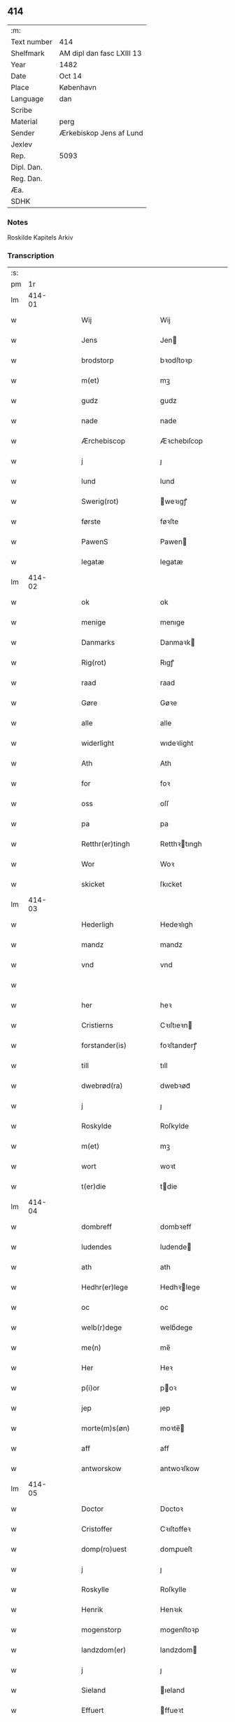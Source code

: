 ** 414
| :m:         |                           |
| Text number | 414                       |
| Shelfmark   | AM dipl dan fasc LXIII 13 |
| Year        | 1482                      |
| Date        | Oct 14                    |
| Place       | København                 |
| Language    | dan                       |
| Scribe      |                           |
| Material    | perg                      |
| Sender      | Ærkebiskop Jens af Lund   |
| Jexlev      |                           |
| Rep.        | 5093                      |
| Dipl. Dan.  |                           |
| Reg. Dan.   |                           |
| Æa.         |                           |
| SDHK        |                           |

*** Notes
Roskilde Kapitels Arkiv

*** Transcription
| :s: |        |   |   |   |   |                       |               |   |   |   |                  |     |   |   |    |               |
| pm  |     1r |   |   |   |   |                       |               |   |   |   |                  |     |   |   |    |               |
| lm  | 414-01 |   |   |   |   |                       |               |   |   |   |                  |     |   |   |    |               |
| w   |        |   |   |   |   | Wij | Wij           |   |   |   |                  | dan |   |   |    |        414-01 |
| w   |        |   |   |   |   | Jens | Jen          |   |   |   |                  | dan |   |   |    |        414-01 |
| w   |        |   |   |   |   | brodstorp | bꝛodſtoꝛp     |   |   |   |                  | dan |   |   |    |        414-01 |
| w   |        |   |   |   |   | m(et) | mꝫ            |   |   |   |                  | dan |   |   |    |        414-01 |
| w   |        |   |   |   |   | gudz | gudz          |   |   |   |                  | dan |   |   |    |        414-01 |
| w   |        |   |   |   |   | nade | nade          |   |   |   |                  | dan |   |   |    |        414-01 |
| w   |        |   |   |   |   | Ærchebiscop | Æꝛchebıſcop   |   |   |   |                  | dan |   |   |    |        414-01 |
| w   |        |   |   |   |   | j | ȷ             |   |   |   |                  | dan |   |   |    |        414-01 |
| w   |        |   |   |   |   | lund | lund          |   |   |   |                  | dan |   |   |    |        414-01 |
| w   |        |   |   |   |   | Swerig(rot) | weꝛıgꝭ       |   |   |   |                  | dan |   |   |    |        414-01 |
| w   |        |   |   |   |   | første | føꝛſte        |   |   |   |                  | dan |   |   |    |        414-01 |
| w   |        |   |   |   |   | PawenS | Pawen        |   |   |   |                  | dan |   |   |    |        414-01 |
| w   |        |   |   |   |   | legatæ | legatæ        |   |   |   |                  | dan |   |   |    |        414-01 |
| lm  | 414-02 |   |   |   |   |                       |               |   |   |   |                  |     |   |   |    |               |
| w   |        |   |   |   |   | ok | ok            |   |   |   |                  | dan |   |   |    |        414-02 |
| w   |        |   |   |   |   | menige | menıge        |   |   |   |                  | dan |   |   |    |        414-02 |
| w   |        |   |   |   |   | Danmarks | Danmaꝛk      |   |   |   |                  | dan |   |   |    |        414-02 |
| w   |        |   |   |   |   | Rig(rot) | Rıgꝭ          |   |   |   |                  | dan |   |   |    |        414-02 |
| w   |        |   |   |   |   | raad | raad          |   |   |   |                  | dan |   |   |    |        414-02 |
| w   |        |   |   |   |   | Gøre | Gøꝛe          |   |   |   |                  | dan |   |   |    |        414-02 |
| w   |        |   |   |   |   | alle | alle          |   |   |   |                  | dan |   |   |    |        414-02 |
| w   |        |   |   |   |   | widerlight | wıdeꝛlight    |   |   |   |                  | dan |   |   |    |        414-02 |
| w   |        |   |   |   |   | Ath | Ath           |   |   |   |                  | dan |   |   |    |        414-02 |
| w   |        |   |   |   |   | for | foꝛ           |   |   |   |                  | dan |   |   |    |        414-02 |
| w   |        |   |   |   |   | oss | oſſ           |   |   |   |                  | dan |   |   |    |        414-02 |
| w   |        |   |   |   |   | pa | pa            |   |   |   |                  | dan |   |   |    |        414-02 |
| w   |        |   |   |   |   | Retthr(er)tingh | Retthꝛtıngh  |   |   |   |                  | dan |   |   |    |        414-02 |
| w   |        |   |   |   |   | Wor | Woꝛ           |   |   |   |                  | dan |   |   |    |        414-02 |
| w   |        |   |   |   |   | skicket | ſkıcket       |   |   |   |                  | dan |   |   |    |        414-02 |
| lm  | 414-03 |   |   |   |   |                       |               |   |   |   |                  |     |   |   |    |               |
| w   |        |   |   |   |   | Hederligh | Hedeꝛlıgh     |   |   |   |                  | dan |   |   |    |        414-03 |
| w   |        |   |   |   |   | mandz | mandz         |   |   |   |                  | dan |   |   |    |        414-03 |
| w   |        |   |   |   |   | vnd | vnd           |   |   |   |                  | dan |   |   |    |        414-03 |
| w   |        |   |   |   |   |                       |               |   |   |   |                  | dan |   |   |    |        414-03 |
| w   |        |   |   |   |   | her | heꝛ           |   |   |   |                  | dan |   |   |    |        414-03 |
| w   |        |   |   |   |   | Cristierns | Cꝛıſtıeꝛn    |   |   |   |                  | dan |   |   |    |        414-03 |
| w   |        |   |   |   |   | forstander(is) | foꝛſtanderꝭ   |   |   |   |                  | dan |   |   |    |        414-03 |
| w   |        |   |   |   |   | till | tıll          |   |   |   |                  | dan |   |   |    |        414-03 |
| w   |        |   |   |   |   | dwebrød(ra) | dwebꝛødᷓ       |   |   |   |                  | dan |   |   |    |        414-03 |
| w   |        |   |   |   |   | j | ȷ             |   |   |   |                  | dan |   |   |    |        414-03 |
| w   |        |   |   |   |   | Roskylde | Roſkylde      |   |   |   |                  | dan |   |   |    |        414-03 |
| w   |        |   |   |   |   | m(et) | mꝫ            |   |   |   |                  | dan |   |   |    |        414-03 |
| w   |        |   |   |   |   | wort | woꝛt          |   |   |   |                  | dan |   |   |    |        414-03 |
| w   |        |   |   |   |   | t(er)die | tdie         |   |   |   |                  | dan |   |   |    |        414-03 |
| lm  | 414-04 |   |   |   |   |                       |               |   |   |   |                  |     |   |   |    |               |
| w   |        |   |   |   |   | dombreff | dombꝛeff      |   |   |   |                  | dan |   |   |    |        414-04 |
| w   |        |   |   |   |   | ludendes | ludende      |   |   |   |                  | dan |   |   |    |        414-04 |
| w   |        |   |   |   |   | ath | ath           |   |   |   |                  | dan |   |   |    |        414-04 |
| w   |        |   |   |   |   | Hedhr(er)lege | Hedhꝛlege    |   |   |   |                  | dan |   |   |    |        414-04 |
| w   |        |   |   |   |   | oc | oc            |   |   |   |                  | dan |   |   |    |        414-04 |
| w   |        |   |   |   |   | welb(r)dege | welbᷣdege      |   |   |   |                  | dan |   |   |    |        414-04 |
| w   |        |   |   |   |   | me(n) | me̅            |   |   |   |                  | dan |   |   |    |        414-04 |
| w   |        |   |   |   |   | Her | Heꝛ           |   |   |   |                  | dan |   |   |    |        414-04 |
| w   |        |   |   |   |   | p(i)or | poꝛ          |   |   |   |                  | dan |   |   |    |        414-04 |
| w   |        |   |   |   |   | jep | ȷep           |   |   |   |                  | dan |   |   |    |        414-04 |
| w   |        |   |   |   |   | morte(m)s(øn) | moꝛte̅        |   |   |   |                  | dan |   |   |    |        414-04 |
| w   |        |   |   |   |   | aff | aff           |   |   |   |                  | dan |   |   |    |        414-04 |
| w   |        |   |   |   |   | antworskow | antwoꝛſkow    |   |   |   |                  | dan |   |   |    |        414-04 |
| lm  | 414-05 |   |   |   |   |                       |               |   |   |   |                  |     |   |   |    |               |
| w   |        |   |   |   |   | Doctor | Doctoꝛ        |   |   |   |                  | dan |   |   |    |        414-05 |
| w   |        |   |   |   |   | Cristoffer | Cꝛıſtoffeꝛ    |   |   |   |                  | dan |   |   |    |        414-05 |
| w   |        |   |   |   |   | domp(ro)uest | domꝓueſt      |   |   |   |                  | dan |   |   |    |        414-05 |
| w   |        |   |   |   |   | j | ȷ             |   |   |   |                  | dan |   |   |    |        414-05 |
| w   |        |   |   |   |   | Roskylle | Roſkylle      |   |   |   |                  | dan |   |   |    |        414-05 |
| w   |        |   |   |   |   | Henrik | Henꝛık        |   |   |   |                  | dan |   |   |    |        414-05 |
| w   |        |   |   |   |   | mogenstorp | mogenſtoꝛp    |   |   |   |                  | dan |   |   |    |        414-05 |
| w   |        |   |   |   |   | landzdom(er) | landzdom     |   |   |   |                  | dan |   |   |    |        414-05 |
| w   |        |   |   |   |   | j | ȷ             |   |   |   |                  | dan |   |   |    |        414-05 |
| w   |        |   |   |   |   | Sieland | ıeland       |   |   |   |                  | dan |   |   |    |        414-05 |
| w   |        |   |   |   |   | Effuert | ffueꝛt       |   |   |   |                  | dan |   |   |    |        414-05 |
| lm  | 414-06 |   |   |   |   |                       |               |   |   |   |                  |     |   |   |    |               |
| w   |        |   |   |   |   | g(v)bbe | gͮbbe          |   |   |   |                  | dan |   |   |    |        414-06 |
| w   |        |   |   |   |   | Rigens | Rıgen        |   |   |   |                  | dan |   |   |    |        414-06 |
| w   |        |   |   |   |   | cantzeler | cantzeleꝛ     |   |   |   |                  | dan |   |   |    |        414-06 |
| w   |        |   |   |   |   | pethr(er) | pethꝛ        |   |   |   |                  | dan |   |   |    |        414-06 |
| w   |        |   |   |   |   | bille | bılle         |   |   |   |                  | dan |   |   |    |        414-06 |
| w   |        |   |   |   |   | j | ȷ             |   |   |   |                  | dan |   |   |    |        414-06 |
| w   |        |   |   |   |   | swanholm | ſwanhol      |   |   |   |                  | dan |   |   |    |        414-06 |
| w   |        |   |   |   |   | h(e)r | hꝛ           |   |   |   |                  | dan |   |   |    |        414-06 |
| w   |        |   |   |   |   | odde | odde          |   |   |   |                  | dan |   |   |    |        414-06 |
| w   |        |   |   |   |   | cantor | cantoꝛ        |   |   |   |                  | dan |   |   |    |        414-06 |
| w   |        |   |   |   |   | j | ȷ             |   |   |   |                  | dan |   |   |    |        414-06 |
| w   |        |   |   |   |   | Roskylle | Roſkylle      |   |   |   |                  | dan |   |   |    |        414-06 |
| w   |        |   |   |   |   | Mester | Meſteꝛ        |   |   |   |                  | dan |   |   |    |        414-06 |
| w   |        |   |   |   |   | laur(is) | laurꝭ         |   |   |   |                  | dan |   |   |    |        414-06 |
| lm  | 414-07 |   |   |   |   |                       |               |   |   |   |                  |     |   |   |    |               |
| w   |        |   |   |   |   | h(e)r | hꝛ           |   |   |   |                  | dan |   |   |    |        414-07 |
| w   |        |   |   |   |   | pethr(er) | pethꝛ        |   |   |   |                  | dan |   |   |    |        414-07 |
| w   |        |   |   |   |   | rebergh | rebeꝛgh       |   |   |   |                  | dan |   |   |    |        414-07 |
| w   |        |   |   |   |   | h(e)r | hꝛ           |   |   |   |                  | dan |   |   |    |        414-07 |
| w   |        |   |   |   |   | børge | bøꝛge         |   |   |   |                  | dan |   |   |    |        414-07 |
| w   |        |   |   |   |   | canicker | canickeꝛ      |   |   |   |                  | dan |   |   |    |        414-07 |
| w   |        |   |   |   |   | Her | Heꝛ           |   |   |   | H changed from J | dan |   |   |    |        414-07 |
| w   |        |   |   |   |   | Jeip | Jeıp          |   |   |   |                  | dan |   |   |    |        414-07 |
| w   |        |   |   |   |   | andstet | andſtet       |   |   |   |                  | dan |   |   |    |        414-07 |
| w   |        |   |   |   |   | Her | Heꝛ           |   |   |   |                  | dan |   |   |    |        414-07 |
| w   |        |   |   |   |   | hans | han          |   |   |   |                  | dan |   |   |    |        414-07 |
| w   |        |   |   |   |   | cleme(m)s(øn) | cleme̅        |   |   |   |                  | dan |   |   |    |        414-07 |
| w   |        |   |   |   |   | wnge | wnge          |   |   |   |                  | dan |   |   |    |        414-07 |
| w   |        |   |   |   |   | h(e)r | hꝛ           |   |   |   |                  | dan |   |   |    |        414-07 |
| w   |        |   |   |   |   | boo | boo           |   |   |   |                  | dan |   |   |    |        414-07 |
| lm  | 414-08 |   |   |   |   |                       |               |   |   |   |                  |     |   |   |    |               |
| w   |        |   |   |   |   | oc | oc            |   |   |   |                  | dan |   |   |    |        414-08 |
| w   |        |   |   |   |   | h(e)r | hꝛ           |   |   |   |                  | dan |   |   |    |        414-08 |
| w   |        |   |   |   |   | oleff | oleff         |   |   |   |                  | dan |   |   |    |        414-08 |
| w   |        |   |   |   |   | bagge | bagge         |   |   |   |                  | dan |   |   |    |        414-08 |
| w   |        |   |   |   |   | vicarij | vıcaꝛiȷ       |   |   |   |                  | dan |   |   |    |        414-08 |
| w   |        |   |   |   |   | the | the           |   |   |   |                  | dan |   |   |    |        414-08 |
| w   |        |   |   |   |   | wor(e) | wor          |   |   |   |                  | dan |   |   |    |        414-08 |
| w   |        |   |   |   |   | kesde | keſde         |   |   |   |                  | dan |   |   |    |        414-08 |
| w   |        |   |   |   |   | oc | oc            |   |   |   |                  | dan |   |   |    |        414-08 |
| w   |        |   |   |   |   | samdrektelege | ſamdꝛektelege |   |   |   |                  | dan |   |   |    |        414-08 |
| w   |        |   |   |   |   | tiltagne | tıltagne      |   |   |   |                  | dan |   |   |    |        414-08 |
| w   |        |   |   |   |   | j | ȷ             |   |   |   |                  | dan |   |   |    |        414-08 |
| w   |        |   |   |   |   | Høgbare(m) | Høgbaꝛe̅       |   |   |   |                  | dan |   |   |    |        414-08 |
| w   |        |   |   |   |   | førstes | føꝛſte       |   |   |   |                  | dan |   |   |    |        414-08 |
| lm  | 414-09 |   |   |   |   |                       |               |   |   |   |                  |     |   |   |    |               |
| w   |        |   |   |   |   | koningh | koningh       |   |   |   |                  | dan |   |   |    |        414-09 |
| w   |        |   |   |   |   | Cristierns | Cꝛıſtieꝛn    |   |   |   |                  | dan |   |   |    |        414-09 |
| w   |        |   |   |   |   | nerwerelse | neꝛweꝛelſe    |   |   |   |                  | dan |   |   |    |        414-09 |
| w   |        |   |   |   |   | pa | pa            |   |   |   |                  | dan |   |   |    |        414-09 |
| w   |        |   |   |   |   | køpenhaffne | køpenhaffne   |   |   |   |                  | dan |   |   |    |        414-09 |
| w   |        |   |   |   |   | hws | hw           |   |   |   |                  | dan |   |   |    |        414-09 |
| w   |        |   |   |   |   | dome(er) | dome         |   |   |   |                  | dan |   |   |    |        414-09 |
| w   |        |   |   |   |   | at | at            |   |   |   |                  | dan |   |   | =  |        414-09 |
| w   |        |   |   |   |   | wær(e) | wær          |   |   |   |                  | dan |   |   | == |        414-09 |
| w   |        |   |   |   |   | mello(m) | mello̅         |   |   |   |                  | dan |   |   |    |        414-09 |
| w   |        |   |   |   |   | for(nefnde) | foꝛᷠͤ           |   |   |   |                  | dan |   |   |    |        414-09 |
| w   |        |   |   |   |   | h(e)r | hꝛ           |   |   |   |                  | dan |   |   |    |        414-09 |
| lm  | 414-10 |   |   |   |   |                       |               |   |   |   |                  |     |   |   |    |               |
| w   |        |   |   |   |   | Cristiern | Cꝛıſtıeꝛ     |   |   |   |                  | dan |   |   |    |        414-10 |
| w   |        |   |   |   |   | aff | aff           |   |   |   |                  | dan |   |   |    |        414-10 |
| w   |        |   |   |   |   | dwebrød(ra) | dwebꝛødᷓ       |   |   |   |                  | dan |   |   |    |        414-10 |
| w   |        |   |   |   |   | oc | oc            |   |   |   |                  | dan |   |   |    |        414-10 |
| w   |        |   |   |   |   | h(e)r | hꝛ           |   |   |   |                  | dan |   |   |    |        414-10 |
| w   |        |   |   |   |   | pethr(er) | pethꝛ        |   |   |   |                  | dan |   |   |    |        414-10 |
| w   |        |   |   |   |   | anders(øn) | andeꝛ        |   |   |   |                  | dan |   |   |    |        414-10 |
| w   |        |   |   |   |   | aff | aff           |   |   |   |                  | dan |   |   |    |        414-10 |
| w   |        |   |   |   |   | heliegesthus | helıegeſthu  |   |   |   |                  | dan |   |   |    |        414-10 |
| w   |        |   |   |   |   | sa(m)mestedz | ſa̅meſtedz     |   |   |   |                  | dan |   |   |    |        414-10 |
| w   |        |   |   |   |   | Om | O            |   |   |   |                  | dan |   |   |    |        414-10 |
| w   |        |   |   |   |   | trette | trette        |   |   |   |                  | dan |   |   |    |        414-10 |
| w   |        |   |   |   |   | oc | oc            |   |   |   |                  | dan |   |   |    |        414-10 |
| lm  | 414-11 |   |   |   |   |                       |               |   |   |   |                  |     |   |   |    |               |
| w   |        |   |   |   |   | dele | dele          |   |   |   |                  | dan |   |   |    |        414-11 |
| w   |        |   |   |   |   | som | ſo           |   |   |   |                  | dan |   |   |    |        414-11 |
| w   |        |   |   |   |   | the | the           |   |   |   |                  | dan |   |   |    |        414-11 |
| w   |        |   |   |   |   | same(m) | ſame̅          |   |   |   |                  | dan |   |   |    |        414-11 |
| w   |        |   |   |   |   | haffde | haffde        |   |   |   |                  | dan |   |   |    |        414-11 |
| w   |        |   |   |   |   | om | o            |   |   |   |                  | dan |   |   |    |        414-11 |
| w   |        |   |   |   |   | tree | tree          |   |   |   |                  | dan |   |   |    |        414-11 |
| w   |        |   |   |   |   | gorde | goꝛde         |   |   |   |                  | dan |   |   |    |        414-11 |
| w   |        |   |   |   |   | j | ȷ             |   |   |   |                  | dan |   |   |    |        414-11 |
| w   |        |   |   |   |   | ølby | ølby          |   |   |   |                  | dan |   |   |    |        414-11 |
| w   |        |   |   |   |   | So(m) | o̅            |   |   |   |                  | dan |   |   |    |        414-11 |
| w   |        |   |   |   |   | mickell | mıckell       |   |   |   |                  | dan |   |   |    |        414-11 |
| w   |        |   |   |   |   | oxe | oxe           |   |   |   |                  | dan |   |   |    |        414-11 |
| w   |        |   |   |   |   | was | wa           |   |   |   |                  | dan |   |   |    |        414-11 |
| w   |        |   |   |   |   | niels(øn) | nıel         |   |   |   |                  | dan |   |   |    |        414-11 |
| w   |        |   |   |   |   | oc | oc            |   |   |   |                  | dan |   |   |    |        414-11 |
| w   |        |   |   |   |   | henrik | henꝛık        |   |   |   |                  | dan |   |   |    |        414-11 |
| lm  | 414-12 |   |   |   |   |                       |               |   |   |   |                  |     |   |   |    |               |
| w   |        |   |   |   |   | jens(øn) | ȷen          |   |   |   |                  | dan |   |   |    |        414-12 |
| w   |        |   |   |   |   | j | ȷ             |   |   |   |                  | dan |   |   |    |        414-12 |
| w   |        |   |   |   |   | boo | boo           |   |   |   |                  | dan |   |   |    |        414-12 |
| w   |        |   |   |   |   | Jt(em) | Jtꝭ           |   |   |   |                  | dan |   |   |    |        414-12 |
| w   |        |   |   |   |   | en | e            |   |   |   |                  | dan |   |   |    |        414-12 |
| w   |        |   |   |   |   | gord | goꝛd          |   |   |   |                  | dan |   |   |    |        414-12 |
| w   |        |   |   |   |   | j | ȷ             |   |   |   |                  | dan |   |   |    |        414-12 |
| w   |        |   |   |   |   | bondorp | bondoꝛp       |   |   |   |                  | dan |   |   |    |        414-12 |
| w   |        |   |   |   |   | j | ȷ             |   |   |   |                  | dan |   |   |    |        414-12 |
| w   |        |   |   |   |   | mierløsehr(is)(t) | mıeꝛløſehꝛꝭͭ   |   |   |   |                  | dan |   |   |    |        414-12 |
| w   |        |   |   |   |   | So(m) | o̅            |   |   |   |                  | dan |   |   |    |        414-12 |
| w   |        |   |   |   |   | esbern | eſbeꝛ        |   |   |   |                  | dan |   |   |    |        414-12 |
| w   |        |   |   |   |   |                       |               |   |   |   |                  | dan |   |   |    |        414-12 |
| w   |        |   |   |   |   | j | ȷ             |   |   |   |                  | dan |   |   |    |        414-12 |
| w   |        |   |   |   |   | bor | boꝛ           |   |   |   |                  | dan |   |   |    |        414-12 |
| w   |        |   |   |   |   | Jt(em) | Jtꝭ           |   |   |   |                  | dan |   |   |    |        414-12 |
| w   |        |   |   |   |   | tree | tree          |   |   |   |                  | dan |   |   |    |        414-12 |
| w   |        |   |   |   |   | gorde | goꝛde         |   |   |   |                  | dan |   |   |    |        414-12 |
| w   |        |   |   |   |   | j | ȷ             |   |   |   |                  | dan |   |   |    |        414-12 |
| w   |        |   |   |   |   | ølsie ¦magle | ølſie ¦magle  |   |   |   |                  | dan |   |   |    | 414-12—414-13 |
| w   |        |   |   |   |   | j | ȷ             |   |   |   |                  | dan |   |   |    |        414-13 |
| w   |        |   |   |   |   | Ramslø{hr}(is)(t) | Ramſlø{hꝛ}ꝭͭ   |   |   |   |                  | dan |   |   |    |        414-13 |
| w   |        |   |   |   |   | So(m) | o̅            |   |   |   |                  | dan |   |   |    |        414-13 |
| w   |        |   |   |   |   | was | wa           |   |   |   |                  | dan |   |   |    |        414-13 |
| w   |        |   |   |   |   | heni(m)rgs(øn) | henı̅ꝛg       |   |   |   |                  | dan |   |   |    |        414-13 |
| w   |        |   |   |   |   | Hermi(m)d | Heꝛmı̅d        |   |   |   |                  | dan |   |   |    |        414-13 |
| w   |        |   |   |   |   | odh | odh           |   |   |   |                  | dan |   |   |    |        414-13 |
| w   |        |   |   |   |   | oc | oc            |   |   |   |                  | dan |   |   |    |        414-13 |
| w   |        |   |   |   |   | pethr(er) | pethꝛ        |   |   |   |                  | dan |   |   |    |        414-13 |
| w   |        |   |   |   |   | ols(øn) | ol           |   |   |   |                  | dan |   |   |    |        414-13 |
| w   |        |   |   |   |   | j | ȷ             |   |   |   |                  | dan |   |   |    |        414-13 |
| w   |        |   |   |   |   | boo | boo           |   |   |   |                  | dan |   |   |    |        414-13 |
| w   |        |   |   |   |   | Oc | Oc            |   |   |   |                  | dan |   |   |    |        414-13 |
| w   |        |   |   |   |   | en | e            |   |   |   |                  | dan |   |   |    |        414-13 |
| w   |        |   |   |   |   | gord | goꝛd          |   |   |   |                  | dan |   |   |    |        414-13 |
| w   |        |   |   |   |   | j | ȷ             |   |   |   |                  | dan |   |   |    |        414-13 |
| lm  | 414-14 |   |   |   |   |                       |               |   |   |   |                  |     |   |   |    |               |
| w   |        |   |   |   |   | ottestorp | otteſtoꝛp     |   |   |   |                  | dan |   |   |    |        414-14 |
| w   |        |   |   |   |   | Tha | Tha           |   |   |   |                  | dan |   |   |    |        414-14 |
| w   |        |   |   |   |   | fu(m)ne | fu̅ne          |   |   |   |                  | dan |   |   |    |        414-14 |
| w   |        |   |   |   |   | for(nefnde) | foꝛᷠͤ           |   |   |   |                  | dan |   |   |    |        414-14 |
| w   |        |   |   |   |   | Hederlege | Hedeꝛlege     |   |   |   |                  | dan |   |   |    |        414-14 |
| w   |        |   |   |   |   | oc | oc            |   |   |   |                  | dan |   |   |    |        414-14 |
| w   |        |   |   |   |   | gode | gode          |   |   |   |                  | dan |   |   |    |        414-14 |
| w   |        |   |   |   |   | me(n) | me̅            |   |   |   |                  | dan |   |   |    |        414-14 |
| w   |        |   |   |   |   | swo | ſwo           |   |   |   |                  | dan |   |   |    |        414-14 |
| w   |        |   |   |   |   | for | foꝛ           |   |   |   |                  | dan |   |   |    |        414-14 |
| w   |        |   |   |   |   | r(e)tte | rtte         |   |   |   |                  | dan |   |   |    |        414-14 |
| w   |        |   |   |   |   | efft(er) | efft         |   |   |   |                  | dan |   |   |    |        414-14 |
| w   |        |   |   |   |   | th(e)n | thn̅           |   |   |   |                  | dan |   |   |    |        414-14 |
| w   |        |   |   |   |   | bewisningh | bewıſnıngh    |   |   |   |                  | dan |   |   |    |        414-14 |
| w   |        |   |   |   |   | so(m) | ſo̅            |   |   |   |                  | dan |   |   |    |        414-14 |
| lm  | 414-15 |   |   |   |   |                       |               |   |   |   |                  |     |   |   |    |               |
| w   |        |   |   |   |   | for(nefnde) | foꝛᷠͤ           |   |   |   |                  | dan |   |   |    |        414-15 |
| w   |        |   |   |   |   | h(e)r | hꝛ           |   |   |   |                  | dan |   |   |    |        414-15 |
| w   |        |   |   |   |   | Cristiern | Cꝛıſtıeꝛ     |   |   |   |                  | dan |   |   |    |        414-15 |
| w   |        |   |   |   |   | oc | oc            |   |   |   |                  | dan |   |   |    |        414-15 |
| w   |        |   |   |   |   | h(e)r | hꝛ           |   |   |   |                  | dan |   |   |    |        414-15 |
| w   |        |   |   |   |   | pethr(er) | pethꝛ        |   |   |   |                  | dan |   |   |    |        414-15 |
| w   |        |   |   |   |   | anders(øn) | andeꝛ        |   |   |   |                  | dan |   |   |    |        414-15 |
| w   |        |   |   |   |   | j | ȷ             |   |   |   |                  | dan |   |   |    |        414-15 |
| w   |        |   |   |   |   | r(e)tte | rtte         |   |   |   |                  | dan |   |   |    |        414-15 |
| w   |        |   |   |   |   | lagde | lagde         |   |   |   |                  | dan |   |   |    |        414-15 |
| w   |        |   |   |   |   | for | foꝛ           |   |   |   |                  | dan |   |   |    |        414-15 |
| w   |        |   |   |   |   | th(e)m | thm̅           |   |   |   |                  | dan |   |   |    |        414-15 |
| w   |        |   |   |   |   | Ath | Ath           |   |   |   |                  | dan |   |   |    |        414-15 |
| w   |        |   |   |   |   | for(nefnde) | foꝛᷠͤ           |   |   |   |                  | dan |   |   |    |        414-15 |
| w   |        |   |   |   |   | godz | godz          |   |   |   |                  | dan |   |   |    |        414-15 |
| w   |        |   |   |   |   | j | j             |   |   |   |                  | dan |   |   |    |        414-15 |
| w   |        |   |   |   |   | ølby | ølby          |   |   |   |                  | dan |   |   |    |        414-15 |
| w   |        |   |   |   |   | oc | oc            |   |   |   |                  | dan |   |   |    |        414-15 |
| lm  | 414-16 |   |   |   |   |                       |               |   |   |   |                  |     |   |   |    |               |
| w   |        |   |   |   |   | ølsiemagle | ølſıemagle    |   |   |   |                  | dan |   |   |    |        414-16 |
| p   |        |   |   |   |   | /                     | /             |   |   |   |                  | dan |   |   |    |        414-16 |
| w   |        |   |   |   |   | th(e)n | thn̅           |   |   |   |                  | dan |   |   |    |        414-16 |
| w   |        |   |   |   |   | gord | goꝛd          |   |   |   |                  | dan |   |   |    |        414-16 |
| w   |        |   |   |   |   | j | ȷ             |   |   |   |                  | dan |   |   |    |        414-16 |
| w   |        |   |   |   |   | bonde(o)p | bondeͦp        |   |   |   |                  | dan |   |   |    |        414-16 |
| w   |        |   |   |   |   | oc | oc            |   |   |   |                  | dan |   |   |    |        414-16 |
| w   |        |   |   |   |   | th(e)n | thn̅           |   |   |   |                  | dan |   |   |    |        414-16 |
| w   |        |   |   |   |   | gord | goꝛd          |   |   |   |                  | dan |   |   |    |        414-16 |
| w   |        |   |   |   |   | j | ȷ             |   |   |   |                  | dan |   |   |    |        414-16 |
| w   |        |   |   |   |   | ottestorp | otteſtoꝛp     |   |   |   |                  | dan |   |   |    |        414-16 |
| w   |        |   |   |   |   | høre | høꝛe          |   |   |   |                  | dan |   |   |    |        414-16 |
| w   |        |   |   |   |   | aff | aff           |   |   |   |                  | dan |   |   |    |        414-16 |
| w   |        |   |   |   |   | r(e)tte | rtte         |   |   |   |                  | dan |   |   |    |        414-16 |
| w   |        |   |   |   |   | till | tıll          |   |   |   |                  | dan |   |   |    |        414-16 |
| w   |        |   |   |   |   | dwebrød(ra) | dwebꝛødᷓ       |   |   |   |                  | dan |   |   |    |        414-16 |
| w   |        |   |   |   |   | Esst(er) | ſſt         |   |   |   |                  | dan |   |   |    |        414-16 |
| lm  | 414-17 |   |   |   |   |                       |               |   |   |   |                  |     |   |   |    |               |
| w   |        |   |   |   |   | thn | th           |   |   |   |                  | dan |   |   |    |        414-17 |
| w   |        |   |   |   |   | som | ſo           |   |   |   |                  | dan |   |   |    |        414-17 |
| w   |        |   |   |   |   | for(nefnde) | foꝛᷠͤ           |   |   |   |                  | dan |   |   |    |        414-17 |
| w   |        |   |   |   |   | wort | woꝛt          |   |   |   |                  | dan |   |   |    |        414-17 |
| w   |        |   |   |   |   | t(er)die | tdıe         |   |   |   |                  | dan |   |   |    |        414-17 |
| w   |        |   |   |   |   | domb(re)ff | dombff       |   |   |   |                  | dan |   |   |    |        414-17 |
| w   |        |   |   |   |   | th(e)r | thꝛ          |   |   |   |                  | dan |   |   |    |        414-17 |
| w   |        |   |   |   |   | om | o            |   |   |   |                  | dan |   |   |    |        414-17 |
| w   |        |   |   |   |   | yderme(er) | ydeꝛme       |   |   |   |                  | dan |   |   |    |        414-17 |
| w   |        |   |   |   |   | widnis(øn) | wıdnı        |   |   |   |                  | dan |   |   |    |        414-17 |
| w   |        |   |   |   |   | Oc | Oc            |   |   |   |                  | dan |   |   |    |        414-17 |
| w   |        |   |   |   |   | th(e)r | thꝛ          |   |   |   |                  | dan |   |   |    |        414-17 |
| w   |        |   |   |   |   | emodh | emodh         |   |   |   |                  | dan |   |   |    |        414-17 |
| w   |        |   |   |   |   | ær(e) | ær           |   |   |   |                  | dan |   |   |    |        414-17 |
| w   |        |   |   |   |   | enge(m) | enge̅          |   |   |   |                  | dan |   |   |    |        414-17 |
| w   |        |   |   |   |   | breff | bꝛeff         |   |   |   |                  | dan |   |   |    |        414-17 |
| lm  | 414-18 |   |   |   |   |                       |               |   |   |   |                  |     |   |   |    |               |
| w   |        |   |   |   |   | taghn(m) | taghn̅         |   |   |   |                  | dan |   |   |    |        414-18 |
| w   |        |   |   |   |   | Thn | Thn           |   |   |   |                  | dan |   |   |    |        414-18 |
| w   |        |   |   |   |   | tildøme | tildøme       |   |   |   |                  | dan |   |   |    |        414-18 |
| w   |        |   |   |   |   | wij | wij           |   |   |   |                  | dan |   |   |    |        414-18 |
| w   |        |   |   |   |   | nw | nw            |   |   |   |                  | dan |   |   |    |        414-18 |
| w   |        |   |   |   |   | fierde | fieꝛde        |   |   |   |                  | dan |   |   |    |        414-18 |
| w   |        |   |   |   |   | si(m)ne | ſı̅ne          |   |   |   |                  | dan |   |   |    |        414-18 |
| w   |        |   |   |   |   | for(nefnde) | foꝛᷠͤ           |   |   |   |                  | dan |   |   |    |        414-18 |
| w   |        |   |   |   |   | h(e)r | hꝛ           |   |   |   |                  | dan |   |   |    |        414-18 |
| w   |        |   |   |   |   | Cristiern | Cꝛıſtıeꝛ     |   |   |   |                  | dan |   |   |    |        414-18 |
| w   |        |   |   |   |   | oc | oc            |   |   |   |                  | dan |   |   |    |        414-18 |
| w   |        |   |   |   |   | Hans | Han          |   |   |   |                  | dan |   |   |    |        414-18 |
| w   |        |   |   |   |   | effthr(er)ko(m)me(er) | effthꝛko̅me  |   |   |   |                  | dan |   |   |    |        414-18 |
| w   |        |   |   |   |   | till | till          |   |   |   |                  | dan |   |   |    |        414-18 |
| w   |        |   |   |   |   | for(nefnde) | foꝛᷠͤ           |   |   |   |                  | dan |   |   |    |        414-18 |
| lm  | 414-19 |   |   |   |   |                       |               |   |   |   |                  |     |   |   |    |               |
| w   |        |   |   |   |   | Dwebrød(ra) | Dwebꝛødᷓ       |   |   |   |                  | dan |   |   |    |        414-19 |
| w   |        |   |   |   |   | for(nefnde) | foꝛᷠͤ           |   |   |   |                  | dan |   |   |    |        414-19 |
| w   |        |   |   |   |   | gorde | goꝛde         |   |   |   |                  | dan |   |   |    |        414-19 |
| w   |        |   |   |   |   | oc | oc            |   |   |   |                  | dan |   |   |    |        414-19 |
| w   |        |   |   |   |   | godz | godz          |   |   |   |                  | dan |   |   |    |        414-19 |
| w   |        |   |   |   |   | m(et) | mꝫ            |   |   |   |                  | dan |   |   |    |        414-19 |
| w   |        |   |   |   |   | alle | alle          |   |   |   |                  | dan |   |   |    |        414-19 |
| w   |        |   |   |   |   | ther(is) | therꝭ         |   |   |   |                  | dan |   |   |    |        414-19 |
| w   |        |   |   |   |   | r(e)tte | rtte         |   |   |   |                  | dan |   |   |    |        414-19 |
| w   |        |   |   |   |   | telliggels(øn) | tellıggel    |   |   |   |                  | dan |   |   |    |        414-19 |
| w   |        |   |   |   |   | At | At            |   |   |   |                  | dan |   |   | =  |        414-19 |
| w   |        |   |   |   |   | haffue | haffue        |   |   |   |                  | dan |   |   | == |        414-19 |
| w   |        |   |   |   |   | nyde | nyde          |   |   |   |                  | dan |   |   |    |        414-19 |
| w   |        |   |   |   |   | bruge | bꝛuge         |   |   |   |                  | dan |   |   |    |        414-19 |
| w   |        |   |   |   |   | oc | oc            |   |   |   |                  | dan |   |   |    |        414-19 |
| lm  | 414-20 |   |   |   |   |                       |               |   |   |   |                  |     |   |   |    |               |
| w   |        |   |   |   |   | beholde | beholde       |   |   |   |                  | dan |   |   |    |        414-20 |
| w   |        |   |   |   |   | efft(er) | efft         |   |   |   |                  | dan |   |   |    |        414-20 |
| w   |        |   |   |   |   | thæs | thæ          |   |   |   |                  | dan |   |   |    |        414-20 |
| w   |        |   |   |   |   | obne | obne          |   |   |   |                  | dan |   |   |    |        414-20 |
| w   |        |   |   |   |   | breff(is) | bꝛeffꝭ        |   |   |   |                  | dan |   |   |    |        414-20 |
| w   |        |   |   |   |   | ludels(øn) | ludel        |   |   |   |                  | dan |   |   |    |        414-20 |
| w   |        |   |   |   |   | wnne(m)ntaget | wnne̅ntaget    |   |   |   |                  | dan |   |   |    |        414-20 |
| w   |        |   |   |   |   | th(et) | thꝫ           |   |   |   |                  | dan |   |   |    |        414-20 |
| w   |        |   |   |   |   | halffue | halffue       |   |   |   |                  | dan |   |   |    |        414-20 |
| w   |        |   |   |   |   | boll | boll          |   |   |   |                  | dan |   |   |    |        414-20 |
| w   |        |   |   |   |   | jord | ȷoꝛd          |   |   |   |                  | dan |   |   |    |        414-20 |
| w   |        |   |   |   |   | j | ȷ             |   |   |   |                  | dan |   |   |    |        414-20 |
| w   |        |   |   |   |   | ølsiemagle | ølſıemagle    |   |   |   |                  | dan |   |   |    |        414-20 |
| lm  | 414-21 |   |   |   |   |                       |               |   |   |   |                  |     |   |   |    |               |
| w   |        |   |   |   |   | Oc | Oc            |   |   |   |                  | dan |   |   |    |        414-21 |
| w   |        |   |   |   |   | all | all           |   |   |   |                  | dan |   |   |    |        414-21 |
| w   |        |   |   |   |   | ølsiemagles | ølſıemagle   |   |   |   |                  | dan |   |   |    |        414-21 |
| w   |        |   |   |   |   | Soge(m)s | oge̅         |   |   |   |                  | dan |   |   |    |        414-21 |
| w   |        |   |   |   |   | biscops | bıſcop       |   |   |   |                  | dan |   |   |    |        414-21 |
| w   |        |   |   |   |   | thiende | thıende       |   |   |   |                  | dan |   |   |    |        414-21 |
| w   |        |   |   |   |   | fforbiwtendes | ffoꝛbıwtende |   |   |   |                  | dan |   |   |    |        414-21 |
| w   |        |   |   |   |   | nog(er) | nog          |   |   |   |                  | dan |   |   |    |        414-21 |
| w   |        |   |   |   |   | for(nefnde) | foꝛᷠͤ           |   |   |   |                  | dan |   |   |    |        414-21 |
| w   |        |   |   |   |   | h(e)r | hꝛ           |   |   |   |                  | dan |   |   |    |        414-21 |
| w   |        |   |   |   |   | Cristiern | Cꝛıſtıeꝛ     |   |   |   |                  | dan |   |   |    |        414-21 |
| w   |        |   |   |   |   | ell(e)r | ellꝛ         |   |   |   |                  | dan |   |   |    |        414-21 |
| lm  | 414-22 |   |   |   |   |                       |               |   |   |   |                  |     |   |   |    |               |
| w   |        |   |   |   |   | hans | han          |   |   |   |                  | dan |   |   |    |        414-22 |
| w   |        |   |   |   |   | efft(er)ko(m)me(er) | efftko̅me    |   |   |   |                  | dan |   |   |    |        414-22 |
| w   |        |   |   |   |   | till | tıll          |   |   |   |                  | dan |   |   |    |        414-22 |
| w   |        |   |   |   |   | for(nefnde) | foꝛᷠͤ           |   |   |   |                  | dan |   |   |    |        414-22 |
| w   |        |   |   |   |   | dwebrød(ra) | dwebꝛødᷓ       |   |   |   |                  | dan |   |   |    |        414-22 |
| w   |        |   |   |   |   | pa | pa            |   |   |   |                  | dan |   |   |    |        414-22 |
| w   |        |   |   |   |   | for(nefnde) | foꝛᷠͤ           |   |   |   |                  | dan |   |   |    |        414-22 |
| w   |        |   |   |   |   | godz | godz          |   |   |   |                  | dan |   |   |    |        414-22 |
| w   |        |   |   |   |   | j | ȷ             |   |   |   |                  | dan |   |   |    |        414-22 |
| w   |        |   |   |   |   | nog(ra) | nogᷓ           |   |   |   |                  | dan |   |   |    |        414-22 |
| w   |        |   |   |   |   | made | made          |   |   |   |                  | dan |   |   |    |        414-22 |
| w   |        |   |   |   |   | hinder | hındeꝛ        |   |   |   |                  | dan |   |   |    |        414-22 |
| w   |        |   |   |   |   | at | at            |   |   |   |                  | dan |   |   | =  |        414-22 |
| w   |        |   |   |   |   | gøre | gøꝛe          |   |   |   |                  | dan |   |   | == |        414-22 |
| w   |        |   |   |   |   | Swa | wa           |   |   |   |                  | dan |   |   |    |        414-22 |
| lm  | 414-23 |   |   |   |   |                       |               |   |   |   |                  |     |   |   |    |               |
| w   |        |   |   |   |   | lenge | lenge         |   |   |   |                  | dan |   |   |    |        414-23 |
| w   |        |   |   |   |   | nog(er) | nog          |   |   |   |                  | dan |   |   |    |        414-23 |
| w   |        |   |   |   |   | ko(m)mer | ko̅meꝛ         |   |   |   |                  | dan |   |   |    |        414-23 |
| w   |        |   |   |   |   | for | foꝛ           |   |   |   |                  | dan |   |   |    |        414-23 |
| w   |        |   |   |   |   | oss | oſſ           |   |   |   |                  | dan |   |   |    |        414-23 |
| w   |        |   |   |   |   | m(et) | mꝫ            |   |   |   |                  | dan |   |   |    |        414-23 |
| w   |        |   |   |   |   | bed(ra) | bedᷓ           |   |   |   |                  | dan |   |   |    |        414-23 |
| w   |        |   |   |   |   | bewisningh | bewiſnıngh    |   |   |   |                  | dan |   |   |    |        414-23 |
| w   |        |   |   |   |   | pa | pa            |   |   |   |                  | dan |   |   |    |        414-23 |
| w   |        |   |   |   |   | Retthr(er)tingh | Retthꝛtıngh  |   |   |   |                  | dan |   |   |    |        414-23 |
| w   |        |   |   |   |   | Dat(is) | Datꝭ          |   |   |   |                  | dan |   |   |    |        414-23 |
| w   |        |   |   |   |   | Haffnis | Haffnı       |   |   |   |                  | dan |   |   |    |        414-23 |
| w   |        |   |   |   |   | Anno | Anno          |   |   |   |                  | dan |   |   |    |        414-23 |
| lm  | 414-24 |   |   |   |   |                       |               |   |   |   |                  |     |   |   |    |               |
| w   |        |   |   |   |   | D(omi)ni | Dn̅ı           |   |   |   |                  | dan |   |   |    |        414-24 |
| w   |        |   |   |   |   | mcdlxxx2(o) | mcdlxxx2ͦ      |   |   |   |                  | dan |   |   |    |        414-24 |
| w   |        |   |   |   |   | Die | Dıe           |   |   |   |                  | dan |   |   |    |        414-24 |
| w   |        |   |   |   |   | Sancti | anctı        |   |   |   |                  | dan |   |   |    |        414-24 |
| w   |        |   |   |   |   | calixti | calixti       |   |   |   |                  | dan |   |   |    |        414-24 |
| w   |        |   |   |   |   | pp(ra)e | ᷓe            |   |   |   |                  | dan |   |   |    |        414-24 |
| w   |        |   |   |   |   | Regnj | Regnȷ         |   |   |   |                  | dan |   |   |    |        414-24 |
| w   |        |   |   |   |   | dane | dane          |   |   |   |                  | dan |   |   |    |        414-24 |
| w   |        |   |   |   |   | ad | ad            |   |   |   |                  | dan |   |   |    |        414-24 |
| w   |        |   |   |   |   | ca(m)s | ca̿           |   |   |   |                  | dan |   |   |    |        414-24 |
| w   |        |   |   |   |   | sub | ſub           |   |   |   |                  | dan |   |   |    |        414-24 |
| w   |        |   |   |   |   | Sigillo | ıgıllo       |   |   |   |                  | dan |   |   |    |        414-24 |
| w   |        |   |   |   |   | pn(m)b(us) | pn̅b          |   |   |   |                  | dan |   |   |    |        414-24 |
| w   |        |   |   |   |   | inferius | ınfeꝛıu      |   |   |   |                  | dan |   |   |    |        414-24 |
| lm  | 414-25 |   |   |   |   |                       |               |   |   |   |                  |     |   |   |    |               |
| w   |        |   |   |   |   | appenso | aenſo        |   |   |   |                  | dan |   |   |    |        414-25 |
| w   |        |   |   |   |   | Teste | Teſte         |   |   |   |                  | dan |   |   |    |        414-25 |
| w   |        |   |   |   |   | effirirde | effıꝛıꝛde     |   |   |   |                  | dan |   |   |    |        414-25 |
| w   |        |   |   |   |   | g(u)bbe | gͧbbe          |   |   |   |                  | dan |   |   |    |        414-25 |
| w   |        |   |   |   |   | e(us)dem | edem         |   |   |   |                  | dan |   |   |    |        414-25 |
| w   |        |   |   |   |   | r(er)gionis | rgıonı      |   |   |   |                  | dan |   |   |    |        414-25 |
| w   |        |   |   |   |   | Justiciario | Juſtıcıaꝛio   |   |   |   |                  | dan |   |   |    |        414-25 |
| :e: |        |   |   |   |   |                       |               |   |   |   |                  |     |   |   |    |               |
